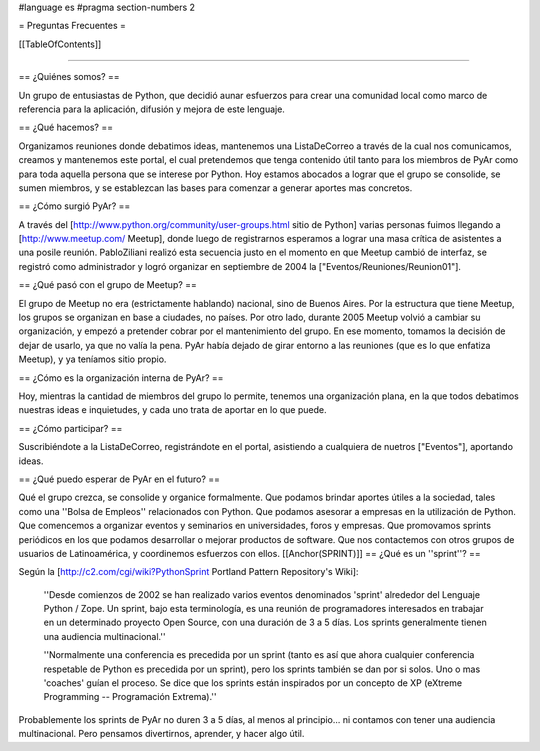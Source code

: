 #language es
#pragma section-numbers 2

= Preguntas Frecuentes =

[[TableOfContents]]

----

== ¿Quiénes somos? ==

Un grupo de entusiastas de Python, que decidió aunar esfuerzos
para crear una comunidad local como marco de referencia para la
aplicación, difusión y mejora de este lenguaje.

== ¿Qué hacemos? ==

Organizamos reuniones donde debatimos ideas, mantenemos una ListaDeCorreo a través de la cual nos
comunicamos, creamos y mantenemos este portal,
el cual pretendemos que tenga contenido útil tanto para los miembros
de PyAr como para toda aquella persona que se interese por Python.
Hoy estamos abocados a lograr que el grupo se consolide, se sumen
miembros, y se establezcan las bases para comenzar a generar
aportes mas concretos.

== ¿Cómo surgió PyAr? ==

A través del [http://www.python.org/community/user-groups.html sitio de Python] 
varias personas fuimos llegando a [http://www.meetup.com/ Meetup], donde luego de
registrarnos esperamos a lograr una masa crítica de asistentes a una posile reunión.
PabloZiliani realizó esta secuencia justo en
el momento en que Meetup cambió de interfaz, se registró como administrador y logró
organizar en septiembre de 2004 la ["Eventos/Reuniones/Reunion01"].

== ¿Qué pasó con el grupo de Meetup? ==

El grupo de Meetup no era (estrictamente hablando) nacional, sino de Buenos Aires.
Por la estructura que tiene Meetup, los grupos se organizan en base a ciudades, no
países. Por otro lado, durante 2005 Meetup volvió a cambiar su organización, y
empezó a pretender cobrar por el mantenimiento del grupo. En ese momento, tomamos
la decisión de dejar de usarlo, ya que no valía la pena. PyAr había dejado de 
girar entorno a las reuniones (que es lo que enfatiza Meetup), y ya teníamos sitio
propio.

== ¿Cómo es la organización interna de PyAr? ==

Hoy, mientras la cantidad de miembros del grupo lo permite,
tenemos una organización plana, en la que todos debatimos nuestras
ideas e inquietudes, y cada uno trata de aportar en lo que 
puede. 

== ¿Cómo participar? ==

Suscribiéndote a la ListaDeCorreo, registrándote en el portal, asistiendo a cualquiera de nuetros
["Eventos"], aportando ideas.

== ¿Qué puedo esperar de PyAr en el futuro? ==

Qué el grupo crezca, se consolide y organice formalmente. Que
podamos brindar aportes útiles a la sociedad, tales como una
''Bolsa de Empleos'' relacionados con Python. Que podamos asesorar
a empresas en la utilización de Python. Que comencemos a
organizar eventos y seminarios en universidades, foros y
empresas. Que promovamos sprints periódicos en los que podamos
desarrollar o mejorar productos de software. Que nos contactemos
con otros grupos de usuarios de Latinoamérica, y coordinemos
esfuerzos con ellos.
[[Anchor(SPRINT)]]
== ¿Qué es un ''sprint''? ==

Según la [http://c2.com/cgi/wiki?PythonSprint Portland Pattern Repository's Wiki]:

  ''Desde comienzos de 2002 se han realizado varios eventos
  denominados 'sprint' alrededor del Lenguaje Python / Zope.
  Un sprint, bajo esta terminología, es una reunión de
  programadores interesados en trabajar en un determinado
  proyecto Open Source, con una duración de 3 a 5 días.
  Los sprints generalmente tienen una audiencia multinacional.''

  ''Normalmente una conferencia es precedida por un sprint
  (tanto es así que ahora cualquier conferencia respetable de
  Python es precedida por un sprint), pero los sprints también
  se dan por si solos. Uno o mas 'coaches' guían el proceso.
  Se dice que los sprints están inspirados por un concepto de
  XP (eXtreme Programming -- Programación Extrema).''

Probablemente los sprints de PyAr no duren 3 a 5 días, al menos al principio... ni contamos con tener una audiencia multinacional. Pero pensamos divertirnos, aprender, y hacer algo útil.
